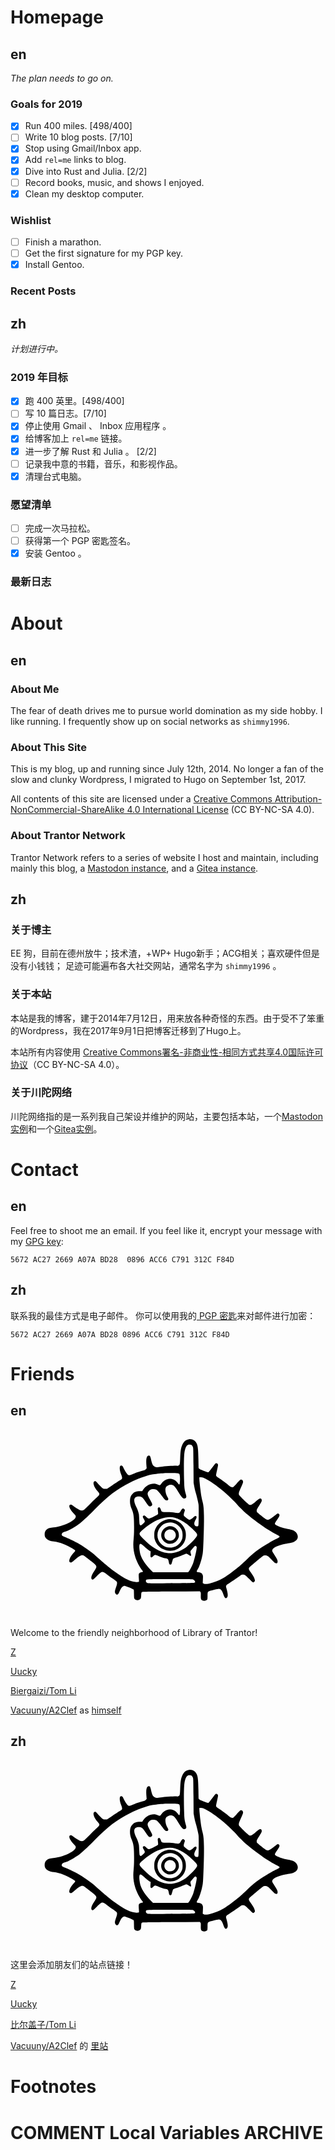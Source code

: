 #+HUGO_BASE_DIR: ../
#+HUGO_SECTION: ./
#+HUGO_LEVEL_OFFSET: 1
#+OPTIONS: author:nil

* Homepage
:PROPERTIES:
:EXPORT_HUGO_CUSTOM_FRONT_MATTER: :slug home
:END:

** en
:PROPERTIES:
:EXPORT_TITLE: Home
:EXPORT_FILE_NAME: _index.en.md
:END:

/The plan needs to go on./

*** Goals for 2019
- [X] Run 400 miles. [498/400]
- [ ] Write 10 blog posts. [7/10]
- [X] Stop using Gmail/Inbox app.
- [X] Add =rel=me= links to blog.
- [X] Dive into Rust and Julia. [2/2]
- [ ] Record books, music, and shows I enjoyed.
- [X] Clean my desktop computer.

*** Wishlist
- [ ] Finish a marathon.
- [ ] Get the first signature for my PGP key.
- [X] Install Gentoo.

*** Recent Posts

** zh
:PROPERTIES:
:EXPORT_TITLE: 主页
:EXPORT_FILE_NAME: _index.zh.md
:END:

/计划进行中。/

*** 2019 年目标
- [X] 跑 400 英里。[498/400]
- [ ] 写 10 篇日志。[7/10]
- [X] 停止使用 Gmail 、 Inbox 应用程序 。
- [X] 给博客加上 =rel=me= 链接。
- [X] 进一步了解 Rust 和 Julia 。 [2/2]
- [ ] 记录我中意的书籍，音乐，和影视作品。
- [X] 清理台式电脑。

*** 愿望清单
- [ ] 完成一次马拉松。
- [ ] 获得第一个 PGP 密匙签名。
- [X] 安装 Gentoo 。

*** 最新日志

* About
:PROPERTIES:
:EXPORT_HUGO_CUSTOM_FRONT_MATTER: :slug about
:END:

** en
:PROPERTIES:
:EXPORT_TITLE: About
:EXPORT_FILE_NAME: about.en.md
:END:

*** About Me
The fear of death drives me to pursue world domination as my side hobby. I like running.
I frequently show up on social networks as =shimmy1996=.

*** About This Site
This is my blog, up and running since July 12th, 2014. No longer a fan of the slow and clunky Wordpress, I migrated to Hugo on September 1st, 2017.

All contents of this site are licensed under a [[http://creativecommons.org/licenses/by-nc-sa/4.0/][Creative Commons Attribution-NonCommercial-ShareAlike 4.0 International License]] (CC BY-NC-SA 4.0).

*** About Trantor Network
Trantor Network refers to a series of website I host and maintain, including mainly this blog, a [[https://mstdn.shimmy1996.com/][Mastodon instance]], and a [[https://git.shimmy1996.com/][Gitea instance]].

** zh
:PROPERTIES:
:EXPORT_TITLE: 关于
:EXPORT_FILE_NAME: about.zh.md
:END:

*** 关于博主
EE 狗，目前在德州放牛；技术渣，+WP+ Hugo新手；ACG相关；喜欢硬件但是没有小钱钱；
足迹可能遍布各大社交网站，通常名字为 =shimmy1996= 。

*** 关于本站
本站是我的博客，建于2014年7月12日，用来放各种奇怪的东西。由于受不了笨重的Wordpress，我在2017年9月1日把博客迁移到了Hugo上。

本站所有内容使用 [[http://creativecommons.org/licenses/by-nc-sa/4.0/deed.zh][Creative Commons署名-非商业性-相同方式共享4.0国际许可协议]]（CC BY-NC-SA 4.0）。

*** 关于川陀网络
川陀网络指的是一系列我自己架设并维护的网站，主要包括本站，一个[[https://mstdn.shimmy1996.com/][Mastodon实例]]和一个[[https://git.shimmy1996.com/][Gitea实例]]。

* Contact
:PROPERTIES:
:EXPORT_HUGO_CUSTOM_FRONT_MATTER: :slug contact
:END:

** en
:PROPERTIES:
:EXPORT_TITLE: Contact
:EXPORT_FILE_NAME: contact.en.md
:END:

Feel free to shoot me an email.
If you feel like it, encrypt your message with my [[https://www.shimmy1996.com/gpg.txt][GPG key]]:
#+BEGIN_SRC
5672 AC27 2669 A07A BD28  0896 ACC6 C791 312C F84D
#+END_SRC

** zh
:PROPERTIES:
:EXPORT_TITLE: 联系方式
:EXPORT_FILE_NAME: contact.zh.md
:END:

联系我的最佳方式是电子邮件。
你可以使用我的[[https://www.shimmy1996.com/gpg.txt][ PGP 密匙]]来对邮件进行加密：
#+BEGIN_SRC
5672 AC27 2669 A07A BD28 0896 ACC6 C791 312C F84D
#+END_SRC

* Friends
:PROPERTIES:
:EXPORT_HUGO_CUSTOM_FRONT_MATTER: :slug friends
:END:

** en
:PROPERTIES:
:EXPORT_TITLE: Friends
:EXPORT_FILE_NAME: friends.en.md
:END:

#+BEGIN_EXPORT html
<svg version="1.0" xmlns="http://www.w3.org/2000/svg" width="100%" viewBox="0 0 1000 600" preserveAspectRatio="xMidYMid meet">
<g transform="translate(100,570) scale(0.08,-0.08)" fill="var(--text-color)">
<path d="M5831 6748 c-117 -18 -194 -76 -248 -189 -71 -150 -88 -248 -101 -589 -9 -231 -15 -252 -80 -269 -19 -6 -39 -8 -43 -6 -20 13 -477 -16 -638 -39 -199 -30 -229 -26 -291 34 -44 42 -68 103 -103 259 -14 62 -34 122 -43 132 -24 27 -70 24 -98 -6 -48 -52 -60 -158 -42 -376 l9 -106 -37 -36 c-22 -22 -52 -40 -78 -47 -110 -26 -265 -76 -391 -126 -171 -68 -187 -71 -227 -48 -37 22 -120 143 -178 260 -45 90 -60 107 -99 107 -79 0 -78 -161 3 -364 37 -94 42 -133 20 -165 -8 -11 -54 -44 -103 -73 -48 -30 -177 -114 -286 -188 l-198 -133 -65 0 c-36 0 -77 6 -92 14 -29 15 -184 171 -242 244 -37 46 -67 60 -98 43 -81 -43 -29 -216 117 -387 38 -44 72 -90 75 -102 11 -32 -18 -82 -73 -127 -27 -22 -156 -147 -287 -278 -130 -131 -249 -244 -265 -252 -42 -22 -107 -18 -166 9 -61 29 -203 121 -263 171 -23 19 -52 38 -65 41 -32 8 -62 -11 -69 -43 -15 -68 45 -175 184 -327 69 -76 72 -81 67 -119 -20 -152 -518 -386 -887 -417 -129 -11 -196 -31 -252 -73 -67 -51 -93 -107 -93 -197 0 -57 6 -85 22 -115 54 -101 166 -158 343 -176 114 -12 252 -47 374 -96 158 -62 393 -186 452 -236 25 -22 26 -24 11 -53 -8 -16 -27 -40 -42 -54 -39 -36 -118 -146 -150 -208 -33 -63 -43 -138 -23 -165 9 -12 28 -19 50 -20 31 -1 49 11 154 102 192 167 263 205 342 182 33 -10 49 -21 329 -244 226 -180 231 -195 116 -365 -86 -127 -126 -213 -127 -272 -1 -55 16 -80 54 -80 21 0 53 26 151 123 137 137 195 180 238 179 40 -1 93 -30 186 -102 44 -34 142 -105 217 -157 76 -51 146 -106 158 -120 30 -39 25 -96 -20 -222 -50 -140 -57 -194 -33 -241 25 -48 63 -69 97 -51 24 14 34 30 96 167 53 115 127 181 194 171 54 -9 320 -118 338 -139 16 -17 18 -42 18 -177 0 -104 4 -164 13 -180 32 -63 131 -89 197 -53 58 32 69 56 75 162 7 126 10 136 42 148 19 7 401 13 1158 17 l1130 7 20 -22 c18 -20 20 -34 17 -141 -3 -136 7 -168 61 -196 62 -32 171 -12 197 36 5 11 10 77 10 146 0 130 6 157 40 175 34 18 369 100 409 100 74 0 131 -72 185 -237 39 -117 87 -160 131 -116 51 50 47 153 -12 362 -26 92 -26 94 -8 127 10 19 27 36 37 40 23 7 368 238 487 326 77 58 88 62 135 62 30 0 66 -8 86 -19 19 -10 94 -78 165 -151 143 -147 164 -158 204 -108 26 33 26 50 2 119 -23 65 -68 142 -157 265 -81 113 -84 141 -21 205 58 60 452 391 506 426 36 23 56 29 101 29 76 0 120 -29 243 -163 54 -58 113 -115 130 -126 79 -48 117 -33 117 47 -1 61 -19 99 -122 257 -47 72 -88 141 -91 154 -27 107 184 224 523 289 58 11 139 26 180 32 271 44 381 207 264 392 -53 83 -146 127 -352 164 -213 39 -477 137 -503 186 -17 31 -5 56 77 173 104 148 120 197 78 240 -25 25 -67 18 -110 -18 -92 -79 -262 -198 -296 -209 -67 -20 -107 0 -288 148 -91 74 -171 142 -177 151 -7 9 -13 35 -13 58 0 34 16 65 100 200 90 142 100 164 100 205 0 87 -57 105 -130 43 -24 -21 -94 -77 -154 -125 -112 -88 -151 -106 -202 -94 -32 8 -399 360 -415 398 -22 53 -5 116 80 300 45 100 81 191 81 208 0 70 -52 114 -108 93 -13 -5 -78 -71 -145 -148 -69 -79 -134 -144 -149 -149 -41 -14 -106 16 -185 86 -71 63 -236 184 -385 283 -60 39 -90 66 -97 86 -8 22 0 67 35 220 28 119 43 202 39 218 -13 53 -52 74 -95 51 -10 -5 -73 -84 -139 -174 -67 -90 -128 -167 -137 -170 -28 -11 -45 -7 -198 50 -107 39 -159 63 -177 83 l-26 28 -6 344 c-6 345 -19 496 -51 588 -48 141 -186 230 -325 209z m113 -236 c10 -10 28 -37 40 -62 21 -44 21 -60 27 -740 l5 -695 27 -145 c14 -80 38 -181 52 -225 36 -110 101 -376 115 -472 8 -54 11 -207 8 -465 -3 -423 -3 -418 -64 -418 -53 0 -84 17 -100 56 -21 51 -10 115 36 199 50 91 56 136 21 155 -28 14 -61 -3 -105 -55 -41 -50 -134 -100 -169 -91 -21 5 -97 58 -174 121 -45 37 -49 74 -19 168 15 43 26 84 26 91 0 27 -41 66 -70 66 -32 0 -52 -22 -103 -110 -44 -75 -58 -78 -215 -55 -88 13 -184 19 -314 20 -217 0 -221 2 -252 100 -17 55 -48 95 -73 95 -7 0 -23 -10 -34 -21 -18 -18 -20 -29 -15 -73 17 -140 18 -171 4 -188 -20 -25 -308 -168 -339 -168 -46 0 -77 17 -128 70 -49 51 -74 60 -112 40 -30 -16 -24 -61 17 -120 19 -28 38 -67 41 -87 5 -32 1 -39 -52 -93 -32 -33 -71 -64 -87 -71 -26 -10 -32 -9 -50 8 -18 19 -21 39 -29 211 -4 105 -11 203 -15 219 -20 93 -61 208 -96 273 -142 266 -109 425 87 425 113 -1 162 -37 267 -194 99 -149 133 -188 167 -196 39 -8 85 16 100 53 16 37 6 62 -94 237 -79 138 -94 186 -76 251 13 47 80 116 130 133 55 18 156 14 200 -9 51 -26 147 -131 237 -262 90 -128 132 -168 179 -168 18 0 41 7 49 16 27 27 24 53 -14 115 -76 124 -107 315 -64 389 28 48 128 100 192 100 104 -1 161 -52 286 -257 161 -263 214 -315 286 -278 49 26 57 55 36 134 -60 214 -67 267 -76 546 -12 357 -12 803 0 995 16 272 76 426 175 453 33 9 109 -4 129 -21z m-581 -1111 c40 -4 74 -14 83 -23 24 -24 37 -171 27 -308 -10 -140 -21 -149 -80 -66 -92 130 -239 195 -379 166 -120 -25 -221 -92 -283 -189 -18 -27 -41 -51 -53 -54 -12 -4 -41 4 -69 18 -202 103 -469 6 -610 -222 l-21 -33 -93 0 c-138 0 -212 -26 -285 -98 -75 -76 -103 -150 -108 -284 -4 -113 16 -210 72 -341 72 -167 90 -316 90 -707 0 -212 -5 -344 -18 -470 -29 -271 -10 -472 65 -714 53 -173 172 -400 281 -538 16 -21 27 -42 24 -47 -3 -4 -25 -11 -48 -15 -56 -9 -104 -40 -116 -75 -6 -18 -6 -73 0 -159 6 -72 8 -138 5 -146 -9 -23 -121 -21 -222 3 -196 48 -407 158 -678 355 -284 205 -342 253 -810 664 -172 152 -526 400 -733 515 -136 75 -379 189 -504 236 -116 44 -139 75 -106 140 15 28 51 47 146 77 131 40 414 206 580 339 149 119 350 309 577 543 496 514 876 803 1398 1064 280 141 636 270 875 318 100 20 342 47 470 53 139 7 458 6 523 -2z m1119 -218 c174 -83 433 -262 698 -484 155 -129 479 -438 561 -535 83 -98 291 -301 424 -415 352 -300 882 -661 1159 -789 135 -62 138 -90 18 -145 -137 -64 -193 -95 -428 -236 -354 -212 -490 -317 -780 -594 -199 -191 -298 -278 -485 -424 -319 -249 -453 -335 -652 -421 -286 -122 -514 -167 -593 -116 l-26 18 7 143 c6 130 5 147 -13 187 -26 60 -68 88 -147 98 -35 4 -68 11 -74 15 -18 11 -12 45 14 79 56 73 121 250 179 481 37 152 43 197 55 465 22 445 33 935 28 1203 -5 292 -18 417 -59 572 -37 146 -57 258 -82 470 -33 279 -48 463 -40 476 4 8 29 10 69 6 48 -3 88 -16 167 -54z m-1215 -1549 c140 -35 317 -126 470 -241 102 -76 284 -244 359 -328 79 -91 80 -120 10 -220 -69 -97 -293 -317 -401 -393 -234 -165 -516 -251 -729 -221 -307 42 -637 235 -944 554 -145 151 -169 186 -158 231 13 52 209 225 399 350 365 243 717 337 994 268z m-1245 -1110 c96 -90 217 -188 260 -210 l30 -16 -7 -98 c-10 -154 17 -177 109 -90 38 35 61 50 81 50 15 0 71 -20 124 -44 99 -45 192 -76 295 -96 83 -17 100 -37 116 -137 14 -96 34 -122 78 -107 20 7 30 20 40 54 8 25 23 77 35 115 25 80 3 66 227 137 58 18 147 54 199 80 52 27 106 48 120 48 15 0 51 -20 85 -45 96 -72 127 -57 91 45 -21 60 -19 103 6 126 12 10 51 56 86 102 36 45 72 82 82 82 33 0 61 -29 61 -65 0 -87 -72 -413 -131 -590 -38 -117 -129 -299 -175 -353 l-36 -42 -696 0 -697 0 -93 96 c-208 215 -337 405 -401 592 -27 80 -54 269 -49 348 7 120 46 125 160 18z m1951 -1335 c70 -19 123 -90 97 -129 -11 -18 -282 -24 -1270 -28 -566 -2 -597 -1 -630 16 -39 22 -56 56 -46 95 14 58 -18 56 936 57 585 0 888 -4 913 -11z"/>
<path d="M4988 3570 c-194 -35 -361 -151 -454 -316 -63 -112 -77 -166 -78 -299 -1 -98 3 -133 21 -190 51 -162 171 -304 315 -374 109 -54 184 -72 293 -72 172 0 317 61 441 185 125 126 184 265 184 438 0 123 -18 197 -73 302 -101 191 -298 317 -517 330 -47 3 -106 1 -132 -4z m258 -150 c84 -29 132 -61 200 -131 103 -109 139 -210 132 -373 -4 -93 -8 -111 -41 -181 -151 -318 -568 -387 -816 -135 -191 194 -186 505 10 701 131 131 340 179 515 119z"/>
<path d="M5000 3286 c-271 -78 -360 -403 -161 -589 61 -57 113 -84 187 -96 155 -24 299 51 370 193 32 65 36 83 36 148 -1 95 -27 167 -87 235 -84 96 -231 142 -345 109z m161 -128 c54 -18 96 -56 124 -111 77 -154 -32 -327 -206 -327 -152 0 -257 142 -213 289 37 125 169 192 295 149z"/>
</g>
</svg>
#+END_EXPORT

Welcome to the friendly neighborhood of Library of Trantor!

[[http://iiiid.com][Z]]

[[http://uucky.me][Uucky]]

[[https://tomli.blog][Biergaizi/Tom Li]]

[[http://a2clef.com][Vacuuny/A2Clef]] as [[http://blog.a2clef.com][himself]]

** zh
:PROPERTIES:
:EXPORT_TITLE: 朋友们
:EXPORT_FILE_NAME: friends.zh.md
:END:

#+BEGIN_EXPORT html
<svg version="1.0" xmlns="http://www.w3.org/2000/svg" width="100%" viewBox="0 0 1000 600" preserveAspectRatio="xMidYMid meet">
<g transform="translate(100,570) scale(0.08,-0.08)" fill="var(--text-color)">
<path d="M5831 6748 c-117 -18 -194 -76 -248 -189 -71 -150 -88 -248 -101 -589 -9 -231 -15 -252 -80 -269 -19 -6 -39 -8 -43 -6 -20 13 -477 -16 -638 -39 -199 -30 -229 -26 -291 34 -44 42 -68 103 -103 259 -14 62 -34 122 -43 132 -24 27 -70 24 -98 -6 -48 -52 -60 -158 -42 -376 l9 -106 -37 -36 c-22 -22 -52 -40 -78 -47 -110 -26 -265 -76 -391 -126 -171 -68 -187 -71 -227 -48 -37 22 -120 143 -178 260 -45 90 -60 107 -99 107 -79 0 -78 -161 3 -364 37 -94 42 -133 20 -165 -8 -11 -54 -44 -103 -73 -48 -30 -177 -114 -286 -188 l-198 -133 -65 0 c-36 0 -77 6 -92 14 -29 15 -184 171 -242 244 -37 46 -67 60 -98 43 -81 -43 -29 -216 117 -387 38 -44 72 -90 75 -102 11 -32 -18 -82 -73 -127 -27 -22 -156 -147 -287 -278 -130 -131 -249 -244 -265 -252 -42 -22 -107 -18 -166 9 -61 29 -203 121 -263 171 -23 19 -52 38 -65 41 -32 8 -62 -11 -69 -43 -15 -68 45 -175 184 -327 69 -76 72 -81 67 -119 -20 -152 -518 -386 -887 -417 -129 -11 -196 -31 -252 -73 -67 -51 -93 -107 -93 -197 0 -57 6 -85 22 -115 54 -101 166 -158 343 -176 114 -12 252 -47 374 -96 158 -62 393 -186 452 -236 25 -22 26 -24 11 -53 -8 -16 -27 -40 -42 -54 -39 -36 -118 -146 -150 -208 -33 -63 -43 -138 -23 -165 9 -12 28 -19 50 -20 31 -1 49 11 154 102 192 167 263 205 342 182 33 -10 49 -21 329 -244 226 -180 231 -195 116 -365 -86 -127 -126 -213 -127 -272 -1 -55 16 -80 54 -80 21 0 53 26 151 123 137 137 195 180 238 179 40 -1 93 -30 186 -102 44 -34 142 -105 217 -157 76 -51 146 -106 158 -120 30 -39 25 -96 -20 -222 -50 -140 -57 -194 -33 -241 25 -48 63 -69 97 -51 24 14 34 30 96 167 53 115 127 181 194 171 54 -9 320 -118 338 -139 16 -17 18 -42 18 -177 0 -104 4 -164 13 -180 32 -63 131 -89 197 -53 58 32 69 56 75 162 7 126 10 136 42 148 19 7 401 13 1158 17 l1130 7 20 -22 c18 -20 20 -34 17 -141 -3 -136 7 -168 61 -196 62 -32 171 -12 197 36 5 11 10 77 10 146 0 130 6 157 40 175 34 18 369 100 409 100 74 0 131 -72 185 -237 39 -117 87 -160 131 -116 51 50 47 153 -12 362 -26 92 -26 94 -8 127 10 19 27 36 37 40 23 7 368 238 487 326 77 58 88 62 135 62 30 0 66 -8 86 -19 19 -10 94 -78 165 -151 143 -147 164 -158 204 -108 26 33 26 50 2 119 -23 65 -68 142 -157 265 -81 113 -84 141 -21 205 58 60 452 391 506 426 36 23 56 29 101 29 76 0 120 -29 243 -163 54 -58 113 -115 130 -126 79 -48 117 -33 117 47 -1 61 -19 99 -122 257 -47 72 -88 141 -91 154 -27 107 184 224 523 289 58 11 139 26 180 32 271 44 381 207 264 392 -53 83 -146 127 -352 164 -213 39 -477 137 -503 186 -17 31 -5 56 77 173 104 148 120 197 78 240 -25 25 -67 18 -110 -18 -92 -79 -262 -198 -296 -209 -67 -20 -107 0 -288 148 -91 74 -171 142 -177 151 -7 9 -13 35 -13 58 0 34 16 65 100 200 90 142 100 164 100 205 0 87 -57 105 -130 43 -24 -21 -94 -77 -154 -125 -112 -88 -151 -106 -202 -94 -32 8 -399 360 -415 398 -22 53 -5 116 80 300 45 100 81 191 81 208 0 70 -52 114 -108 93 -13 -5 -78 -71 -145 -148 -69 -79 -134 -144 -149 -149 -41 -14 -106 16 -185 86 -71 63 -236 184 -385 283 -60 39 -90 66 -97 86 -8 22 0 67 35 220 28 119 43 202 39 218 -13 53 -52 74 -95 51 -10 -5 -73 -84 -139 -174 -67 -90 -128 -167 -137 -170 -28 -11 -45 -7 -198 50 -107 39 -159 63 -177 83 l-26 28 -6 344 c-6 345 -19 496 -51 588 -48 141 -186 230 -325 209z m113 -236 c10 -10 28 -37 40 -62 21 -44 21 -60 27 -740 l5 -695 27 -145 c14 -80 38 -181 52 -225 36 -110 101 -376 115 -472 8 -54 11 -207 8 -465 -3 -423 -3 -418 -64 -418 -53 0 -84 17 -100 56 -21 51 -10 115 36 199 50 91 56 136 21 155 -28 14 -61 -3 -105 -55 -41 -50 -134 -100 -169 -91 -21 5 -97 58 -174 121 -45 37 -49 74 -19 168 15 43 26 84 26 91 0 27 -41 66 -70 66 -32 0 -52 -22 -103 -110 -44 -75 -58 -78 -215 -55 -88 13 -184 19 -314 20 -217 0 -221 2 -252 100 -17 55 -48 95 -73 95 -7 0 -23 -10 -34 -21 -18 -18 -20 -29 -15 -73 17 -140 18 -171 4 -188 -20 -25 -308 -168 -339 -168 -46 0 -77 17 -128 70 -49 51 -74 60 -112 40 -30 -16 -24 -61 17 -120 19 -28 38 -67 41 -87 5 -32 1 -39 -52 -93 -32 -33 -71 -64 -87 -71 -26 -10 -32 -9 -50 8 -18 19 -21 39 -29 211 -4 105 -11 203 -15 219 -20 93 -61 208 -96 273 -142 266 -109 425 87 425 113 -1 162 -37 267 -194 99 -149 133 -188 167 -196 39 -8 85 16 100 53 16 37 6 62 -94 237 -79 138 -94 186 -76 251 13 47 80 116 130 133 55 18 156 14 200 -9 51 -26 147 -131 237 -262 90 -128 132 -168 179 -168 18 0 41 7 49 16 27 27 24 53 -14 115 -76 124 -107 315 -64 389 28 48 128 100 192 100 104 -1 161 -52 286 -257 161 -263 214 -315 286 -278 49 26 57 55 36 134 -60 214 -67 267 -76 546 -12 357 -12 803 0 995 16 272 76 426 175 453 33 9 109 -4 129 -21z m-581 -1111 c40 -4 74 -14 83 -23 24 -24 37 -171 27 -308 -10 -140 -21 -149 -80 -66 -92 130 -239 195 -379 166 -120 -25 -221 -92 -283 -189 -18 -27 -41 -51 -53 -54 -12 -4 -41 4 -69 18 -202 103 -469 6 -610 -222 l-21 -33 -93 0 c-138 0 -212 -26 -285 -98 -75 -76 -103 -150 -108 -284 -4 -113 16 -210 72 -341 72 -167 90 -316 90 -707 0 -212 -5 -344 -18 -470 -29 -271 -10 -472 65 -714 53 -173 172 -400 281 -538 16 -21 27 -42 24 -47 -3 -4 -25 -11 -48 -15 -56 -9 -104 -40 -116 -75 -6 -18 -6 -73 0 -159 6 -72 8 -138 5 -146 -9 -23 -121 -21 -222 3 -196 48 -407 158 -678 355 -284 205 -342 253 -810 664 -172 152 -526 400 -733 515 -136 75 -379 189 -504 236 -116 44 -139 75 -106 140 15 28 51 47 146 77 131 40 414 206 580 339 149 119 350 309 577 543 496 514 876 803 1398 1064 280 141 636 270 875 318 100 20 342 47 470 53 139 7 458 6 523 -2z m1119 -218 c174 -83 433 -262 698 -484 155 -129 479 -438 561 -535 83 -98 291 -301 424 -415 352 -300 882 -661 1159 -789 135 -62 138 -90 18 -145 -137 -64 -193 -95 -428 -236 -354 -212 -490 -317 -780 -594 -199 -191 -298 -278 -485 -424 -319 -249 -453 -335 -652 -421 -286 -122 -514 -167 -593 -116 l-26 18 7 143 c6 130 5 147 -13 187 -26 60 -68 88 -147 98 -35 4 -68 11 -74 15 -18 11 -12 45 14 79 56 73 121 250 179 481 37 152 43 197 55 465 22 445 33 935 28 1203 -5 292 -18 417 -59 572 -37 146 -57 258 -82 470 -33 279 -48 463 -40 476 4 8 29 10 69 6 48 -3 88 -16 167 -54z m-1215 -1549 c140 -35 317 -126 470 -241 102 -76 284 -244 359 -328 79 -91 80 -120 10 -220 -69 -97 -293 -317 -401 -393 -234 -165 -516 -251 -729 -221 -307 42 -637 235 -944 554 -145 151 -169 186 -158 231 13 52 209 225 399 350 365 243 717 337 994 268z m-1245 -1110 c96 -90 217 -188 260 -210 l30 -16 -7 -98 c-10 -154 17 -177 109 -90 38 35 61 50 81 50 15 0 71 -20 124 -44 99 -45 192 -76 295 -96 83 -17 100 -37 116 -137 14 -96 34 -122 78 -107 20 7 30 20 40 54 8 25 23 77 35 115 25 80 3 66 227 137 58 18 147 54 199 80 52 27 106 48 120 48 15 0 51 -20 85 -45 96 -72 127 -57 91 45 -21 60 -19 103 6 126 12 10 51 56 86 102 36 45 72 82 82 82 33 0 61 -29 61 -65 0 -87 -72 -413 -131 -590 -38 -117 -129 -299 -175 -353 l-36 -42 -696 0 -697 0 -93 96 c-208 215 -337 405 -401 592 -27 80 -54 269 -49 348 7 120 46 125 160 18z m1951 -1335 c70 -19 123 -90 97 -129 -11 -18 -282 -24 -1270 -28 -566 -2 -597 -1 -630 16 -39 22 -56 56 -46 95 14 58 -18 56 936 57 585 0 888 -4 913 -11z"/>
<path d="M4988 3570 c-194 -35 -361 -151 -454 -316 -63 -112 -77 -166 -78 -299 -1 -98 3 -133 21 -190 51 -162 171 -304 315 -374 109 -54 184 -72 293 -72 172 0 317 61 441 185 125 126 184 265 184 438 0 123 -18 197 -73 302 -101 191 -298 317 -517 330 -47 3 -106 1 -132 -4z m258 -150 c84 -29 132 -61 200 -131 103 -109 139 -210 132 -373 -4 -93 -8 -111 -41 -181 -151 -318 -568 -387 -816 -135 -191 194 -186 505 10 701 131 131 340 179 515 119z"/>
<path d="M5000 3286 c-271 -78 -360 -403 -161 -589 61 -57 113 -84 187 -96 155 -24 299 51 370 193 32 65 36 83 36 148 -1 95 -27 167 -87 235 -84 96 -231 142 -345 109z m161 -128 c54 -18 96 -56 124 -111 77 -154 -32 -327 -206 -327 -152 0 -257 142 -213 289 37 125 169 192 295 149z"/>
</g>
</svg>
#+END_EXPORT

这里会添加朋友们的站点链接！

[[http://iiiid.com][Z]]

[[http://uucky.me][Uucky]]

[[https://tomli.blog][比尔盖子/Tom Li]]

[[http://a2clef.com][Vacuuny/A2Clef]] 的 [[http://blog.a2clef.com][里站]]

* Footnotes
* COMMENT Local Variables                                           :ARCHIVE:

# Local Variables:
# fill-column: 80
# eval: (auto-fill-mode 1)
# eval: (add-hook 'after-save-hook #'org-hugo-export-subtree-to-md-after-save :append :local)
# E
